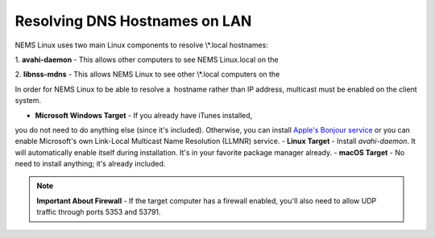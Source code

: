 Resolving DNS Hostnames on LAN
==============================

NEMS Linux uses two main Linux components to resolve \\*.local
hostnames:

1. **avahi-daemon** - This allows other computers to see NEMS
Linux.local on the 

2. **libnss-mdns** - This allows NEMS Linux to see other \\*.local
computers on the 

In order for NEMS Linux to be able to resolve a  hostname rather than IP
address, multicast must be enabled on the client system.

- **Microsoft Windows Target** - If you already have iTunes installed,
you do not need to do anything else (since it's included). Otherwise,
you can install `Apple's Bonjour
service <https://support.apple.com/kb/DL999?locale=en_US>`__ or you
can enable Microsoft's own Link-Local Multicast Name Resolution
(LLMNR) service.
- **Linux Target** - Install *avahi-daemon*. It will automatically
enable itself during installation. It's in your favorite package
manager already.
- **macOS Target** - No need to install anything; it's already
included.

.. note::

   **Important About Firewall** - If the target computer has a
   firewall enabled, you'll also need to allow UDP traffic through ports
   5353 and 53791.

